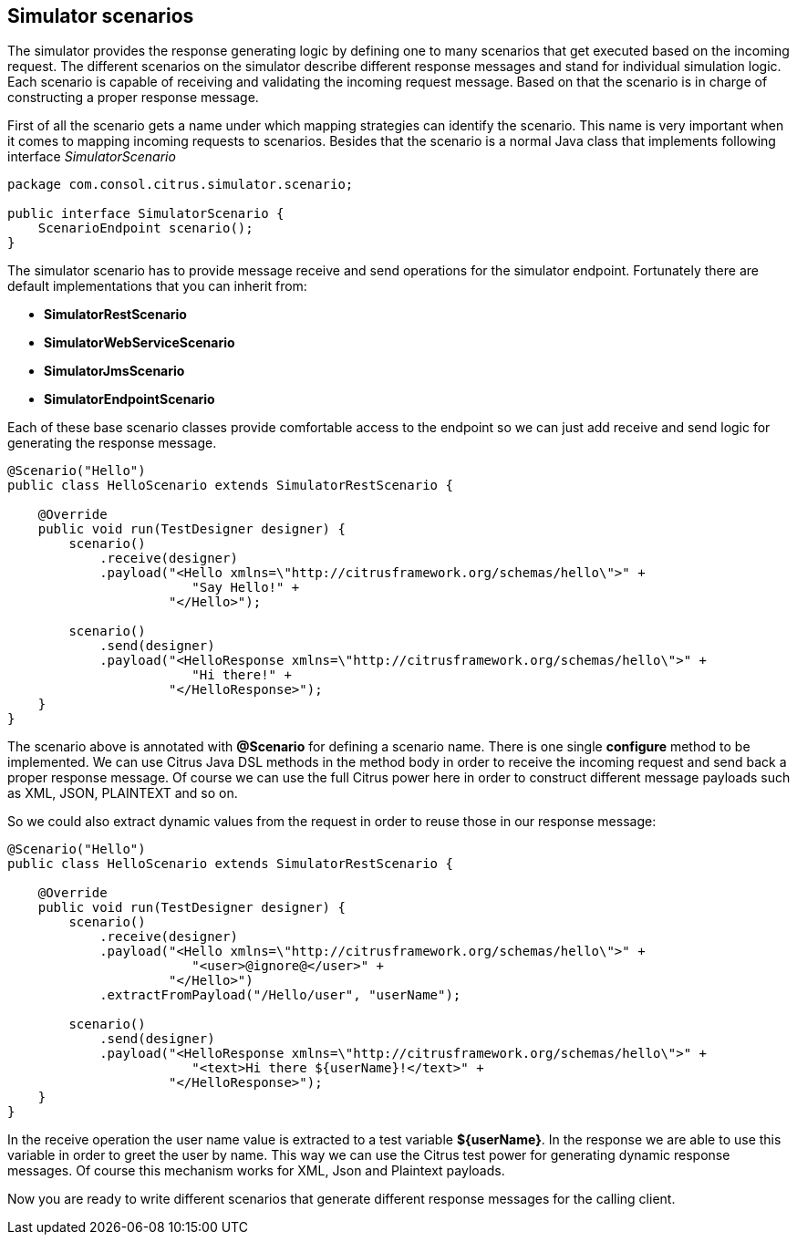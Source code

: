 [[scenarios]]
== Simulator scenarios

The simulator provides the response generating logic by defining one to many scenarios that get executed based on the incoming request. The different scenarios on the simulator
describe different response messages and stand for individual simulation logic. Each scenario is capable of receiving and validating the incoming request message. Based on that the scenario
is in charge of constructing a proper response message.

First of all the scenario gets a name under which mapping strategies can identify the scenario. This name is very important when it comes to mapping incoming requests to scenarios. Besides that
the scenario is a normal Java class that implements following interface _SimulatorScenario_

[source,java]
----
package com.consol.citrus.simulator.scenario;

public interface SimulatorScenario {
    ScenarioEndpoint scenario();
}
----

The simulator scenario has to provide message receive and send operations for the simulator endpoint. Fortunately there are default implementations that you can inherit from:

* *SimulatorRestScenario*
* *SimulatorWebServiceScenario*
* *SimulatorJmsScenario*
* *SimulatorEndpointScenario*

Each of these base scenario classes provide comfortable access to the endpoint so we can just add receive and send logic for generating the response message.

[source,java]
----
@Scenario("Hello")
public class HelloScenario extends SimulatorRestScenario {

    @Override
    public void run(TestDesigner designer) {
        scenario()
            .receive(designer)
            .payload("<Hello xmlns=\"http://citrusframework.org/schemas/hello\">" +
                        "Say Hello!" +
                     "</Hello>");

        scenario()
            .send(designer)
            .payload("<HelloResponse xmlns=\"http://citrusframework.org/schemas/hello\">" +
                        "Hi there!" +
                     "</HelloResponse>");
    }
}
----

The scenario above is annotated with *@Scenario* for defining a scenario name. There is one single *configure* method to be implemented.
We can use Citrus Java DSL methods in the method body in order to receive the incoming request and send back a proper response message. Of course we can use the full Citrus power here
in order to construct different message payloads such as XML, JSON, PLAINTEXT and so on.

So we could also extract dynamic values from the request in order to reuse those in our response message:

[source,java]
----
@Scenario("Hello")
public class HelloScenario extends SimulatorRestScenario {

    @Override
    public void run(TestDesigner designer) {
        scenario()
            .receive(designer)
            .payload("<Hello xmlns=\"http://citrusframework.org/schemas/hello\">" +
                        "<user>@ignore@</user>" +
                     "</Hello>")
            .extractFromPayload("/Hello/user", "userName");

        scenario()
            .send(designer)
            .payload("<HelloResponse xmlns=\"http://citrusframework.org/schemas/hello\">" +
                        "<text>Hi there ${userName}!</text>" +
                     "</HelloResponse>");
    }
}
----

In the receive operation the user name value is extracted to a test variable *${userName}*. In the response we are able to use this variable in order to greet the user by name. This way
we can use the Citrus test power for generating dynamic response messages. Of course this mechanism works for XML, Json and Plaintext payloads.

Now you are ready to write different scenarios that generate different response messages for the calling client.